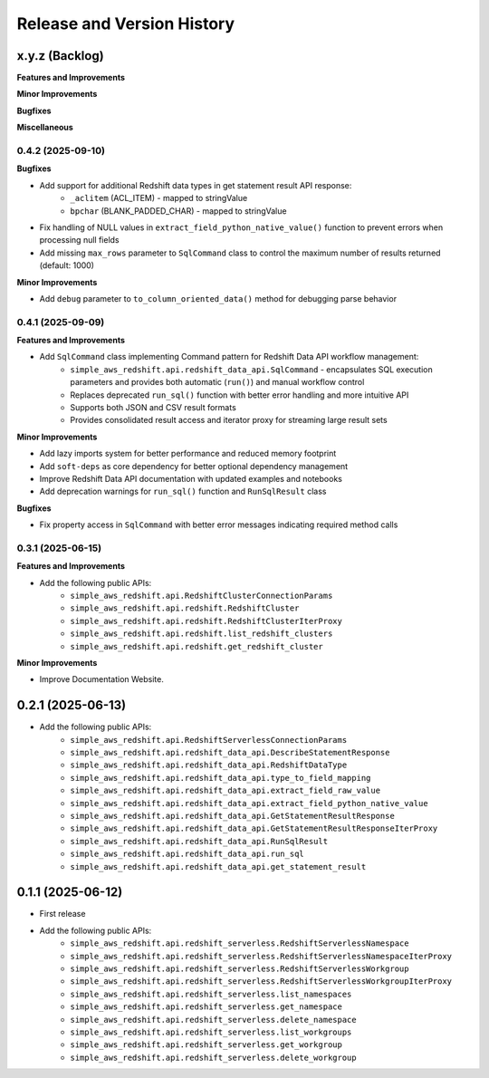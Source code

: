 .. _release_history:

Release and Version History
==============================================================================


x.y.z (Backlog)
~~~~~~~~~~~~~~~~~~~~~~~~~~~~~~~~~~~~~~~~~~~~~~~~~~~~~~~~~~~~~~~~~~~~~~~~~~~~~~
**Features and Improvements**

**Minor Improvements**

**Bugfixes**

**Miscellaneous**


0.4.2 (2025-09-10)
------------------------------------------------------------------------------
**Bugfixes**

- Add support for additional Redshift data types in get statement result API response:
    - ``_aclitem`` (ACL_ITEM) - mapped to stringValue
    - ``bpchar`` (BLANK_PADDED_CHAR) - mapped to stringValue
- Fix handling of NULL values in ``extract_field_python_native_value()`` function to prevent errors when processing null fields
- Add missing ``max_rows`` parameter to ``SqlCommand`` class to control the maximum number of results returned (default: 1000)

**Minor Improvements**

- Add ``debug`` parameter to ``to_column_oriented_data()`` method for debugging parse behavior


0.4.1 (2025-09-09)
------------------------------------------------------------------------------
**Features and Improvements**

- Add ``SqlCommand`` class implementing Command pattern for Redshift Data API workflow management:
    - ``simple_aws_redshift.api.redshift_data_api.SqlCommand`` - encapsulates SQL execution parameters and provides both automatic (``run()``) and manual workflow control
    - Replaces deprecated ``run_sql()`` function with better error handling and more intuitive API
    - Supports both JSON and CSV result formats
    - Provides consolidated result access and iterator proxy for streaming large result sets

**Minor Improvements**

- Add lazy imports system for better performance and reduced memory footprint
- Add ``soft-deps`` as core dependency for better optional dependency management
- Improve Redshift Data API documentation with updated examples and notebooks
- Add deprecation warnings for ``run_sql()`` function and ``RunSqlResult`` class

**Bugfixes**

- Fix property access in ``SqlCommand`` with better error messages indicating required method calls


0.3.1 (2025-06-15)
------------------------------------------------------------------------------
**Features and Improvements**

- Add the following public APIs:
    - ``simple_aws_redshift.api.RedshiftClusterConnectionParams``
    - ``simple_aws_redshift.api.redshift.RedshiftCluster``
    - ``simple_aws_redshift.api.redshift.RedshiftClusterIterProxy``
    - ``simple_aws_redshift.api.redshift.list_redshift_clusters``
    - ``simple_aws_redshift.api.redshift.get_redshift_cluster``

**Minor Improvements**

- Improve Documentation Website.


0.2.1 (2025-06-13)
~~~~~~~~~~~~~~~~~~~~~~~~~~~~~~~~~~~~~~~~~~~~~~~~~~~~~~~~~~~~~~~~~~~~~~~~~~~~~~
- Add the following public APIs:
    - ``simple_aws_redshift.api.RedshiftServerlessConnectionParams``
    - ``simple_aws_redshift.api.redshift_data_api.DescribeStatementResponse``
    - ``simple_aws_redshift.api.redshift_data_api.RedshiftDataType``
    - ``simple_aws_redshift.api.redshift_data_api.type_to_field_mapping``
    - ``simple_aws_redshift.api.redshift_data_api.extract_field_raw_value``
    - ``simple_aws_redshift.api.redshift_data_api.extract_field_python_native_value``
    - ``simple_aws_redshift.api.redshift_data_api.GetStatementResultResponse``
    - ``simple_aws_redshift.api.redshift_data_api.GetStatementResultResponseIterProxy``
    - ``simple_aws_redshift.api.redshift_data_api.RunSqlResult``
    - ``simple_aws_redshift.api.redshift_data_api.run_sql``
    - ``simple_aws_redshift.api.redshift_data_api.get_statement_result``


0.1.1 (2025-06-12)
~~~~~~~~~~~~~~~~~~~~~~~~~~~~~~~~~~~~~~~~~~~~~~~~~~~~~~~~~~~~~~~~~~~~~~~~~~~~~~
- First release
- Add the following public APIs:
    - ``simple_aws_redshift.api.redshift_serverless.RedshiftServerlessNamespace``
    - ``simple_aws_redshift.api.redshift_serverless.RedshiftServerlessNamespaceIterProxy``
    - ``simple_aws_redshift.api.redshift_serverless.RedshiftServerlessWorkgroup``
    - ``simple_aws_redshift.api.redshift_serverless.RedshiftServerlessWorkgroupIterProxy``
    - ``simple_aws_redshift.api.redshift_serverless.list_namespaces``
    - ``simple_aws_redshift.api.redshift_serverless.get_namespace``
    - ``simple_aws_redshift.api.redshift_serverless.delete_namespace``
    - ``simple_aws_redshift.api.redshift_serverless.list_workgroups``
    - ``simple_aws_redshift.api.redshift_serverless.get_workgroup``
    - ``simple_aws_redshift.api.redshift_serverless.delete_workgroup``
